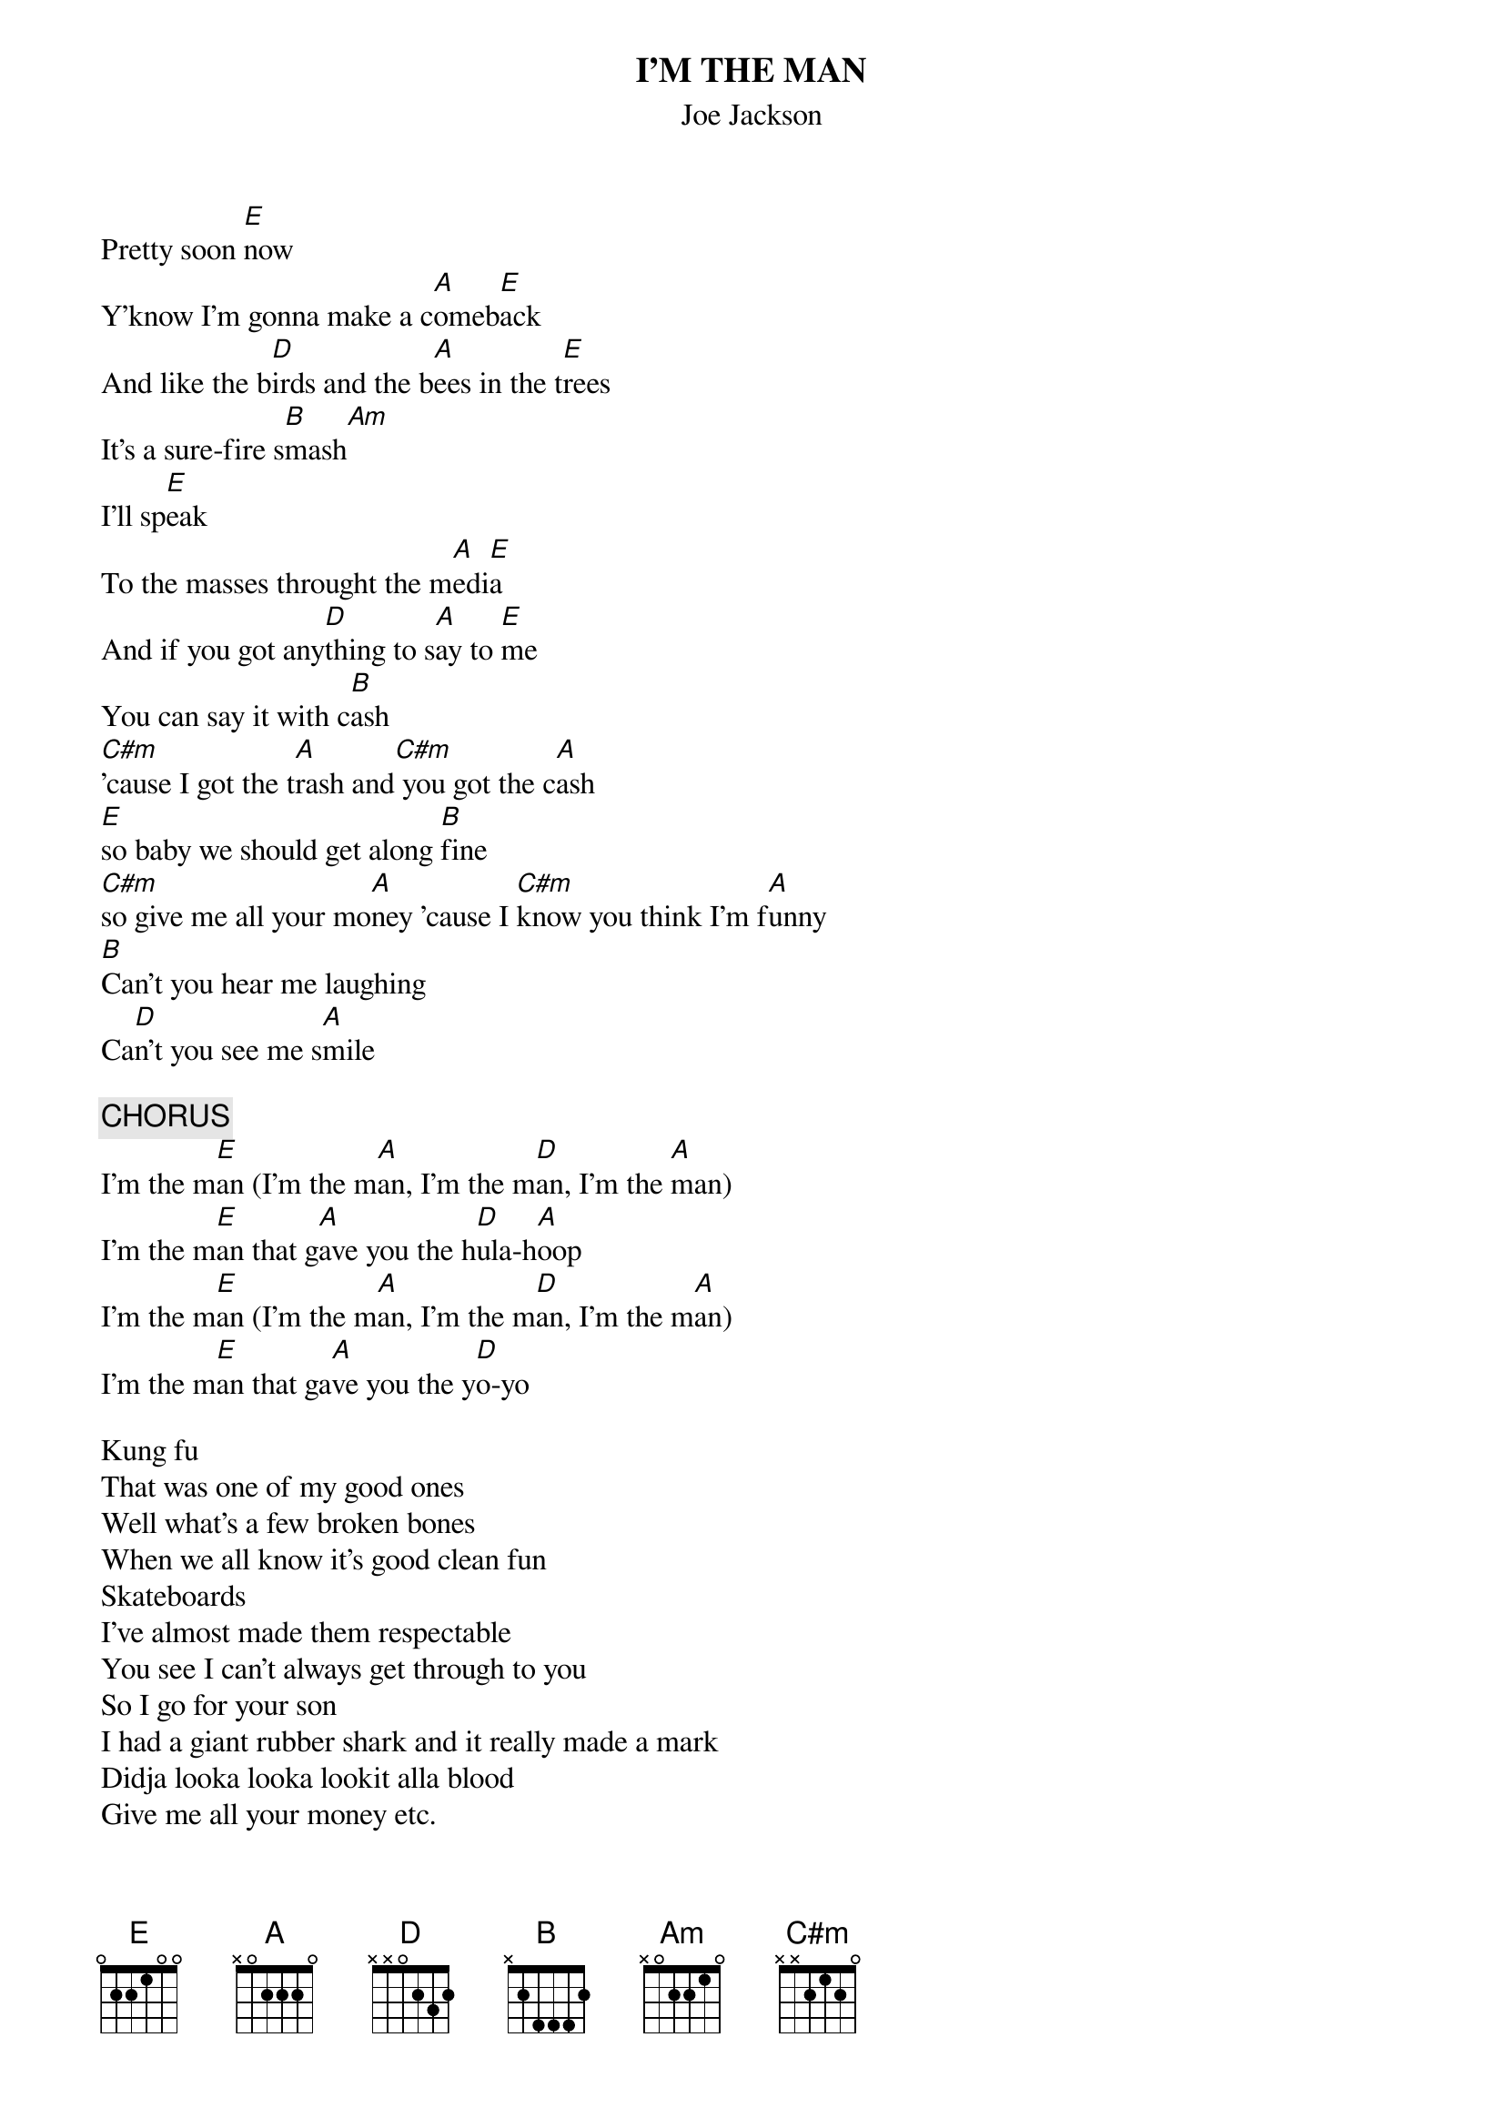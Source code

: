 # From: charles.zucker@support.com
{t:I'M THE MAN}
{st:Joe Jackson}

Pretty soon [E]now
Y'know I'm gonna make a c[A]omeb[E]ack
And like the b[D]irds and the b[A]ees in the t[E]rees
It's a sure-fire s[B]mash[Am]
I'll sp[E]eak
To the masses throught the m[A]edi[E]a
And if you got any[D]thing to s[A]ay to [E]me
You can say it with c[B]ash
[C#m]'cause I got the t[A]rash and[C#m] you got the c[A]ash
[E]so baby we should get along [B]fine
[C#m]so give me all your mo[A]ney 'cause I [C#m]know you think I'm f[A]unny
[B]Can't you hear me laughing
Ca[D]n't you see me s[A]mile

{c:CHORUS}
I'm the m[E]an (I'm the m[A]an, I'm the m[D]an, I'm the [A]man)
I'm the m[E]an that g[A]ave you the h[D]ula-h[A]oop
I'm the m[E]an (I'm the m[A]an, I'm the m[D]an, I'm the m[A]an)
I'm the m[E]an that ga[A]ve you the y[D]o-yo

Kung fu
That was one of my good ones
Well what's a few broken bones
When we all know it's good clean fun
Skateboards
I've almost made them respectable
You see I can't always get through to you
So I go for your son
I had a giant rubber shark and it really made a mark
Didja looka looka lookit alla blood
Give me all your money etc.

{c:CHORUS}

Right Now
I think I'm gonna plan a new trend
Because the line on the graph's getting low
And we can't have that
And you think you're immune
But I can sell you anything
Anything from a thin safety pin
To a pork pie hat
'Cause I got the trash etc.

{c:CHORUS}
